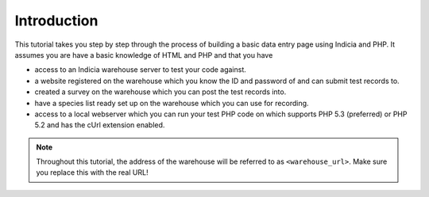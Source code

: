 Introduction
------------

This tutorial takes you step by step through the process of building a basic 
data entry page using Indicia and PHP. It assumes you are have a basic knowledge
of HTML and PHP and that you have

* access to an Indicia warehouse server to test your code against.
* a website registered on the warehouse which you know the ID and password of 
  and can submit test records to.
* created a survey on the warehouse which you can post the test records into.
* have a species list ready set up on the warehouse which you can use for 
  recording.
* access to a local webserver which you can run your test PHP code on which 
  supports PHP 5.3 (preferred) or PHP 5.2 and has the cUrl extension enabled.

.. note::

  Throughout this tutorial, the address of the warehouse will be referred to as
  ``<warehouse_url>``. Make sure you replace this with the real URL!

